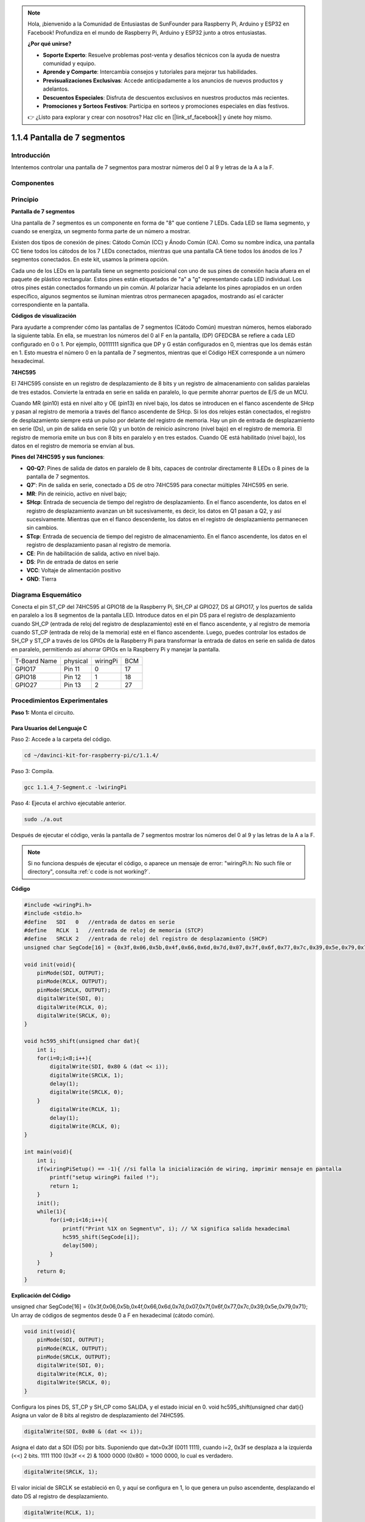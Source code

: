 .. note::

    Hola, ¡bienvenido a la Comunidad de Entusiastas de SunFounder para Raspberry Pi, Arduino y ESP32 en Facebook! Profundiza en el mundo de Raspberry Pi, Arduino y ESP32 junto a otros entusiastas.

    **¿Por qué unirse?**

    - **Soporte Experto**: Resuelve problemas post-venta y desafíos técnicos con la ayuda de nuestra comunidad y equipo.
    - **Aprende y Comparte**: Intercambia consejos y tutoriales para mejorar tus habilidades.
    - **Previsualizaciones Exclusivas**: Accede anticipadamente a los anuncios de nuevos productos y adelantos.
    - **Descuentos Especiales**: Disfruta de descuentos exclusivos en nuestros productos más recientes.
    - **Promociones y Sorteos Festivos**: Participa en sorteos y promociones especiales en días festivos.

    👉 ¿Listo para explorar y crear con nosotros? Haz clic en [|link_sf_facebook|] y únete hoy mismo.

1.1.4 Pantalla de 7 segmentos
=================================

Introducción
---------------

Intentemos controlar una pantalla de 7 segmentos para mostrar números del 0 al 9 y letras de la A a la F.

Componentes
-------------

.. image:: img/list_7_segment.png

Principio
------------

**Pantalla de 7 segmentos**

Una pantalla de 7 segmentos es un componente en forma de "8" que contiene 
7 LEDs. Cada LED se llama segmento, y cuando se energiza, un segmento forma 
parte de un número a mostrar.

Existen dos tipos de conexión de pines: Cátodo Común (CC) y Ánodo Común (CA). 
Como su nombre indica, una pantalla CC tiene todos los cátodos de los 7 LEDs 
conectados, mientras que una pantalla CA tiene todos los ánodos de los 7 
segmentos conectados. En este kit, usamos la primera opción.

.. image:: img/image70.jpeg
   :width: 3.89514in
   :height: 3.32222in
   :align: center

Cada uno de los LEDs en la pantalla tiene un segmento posicional con uno de 
sus pines de conexión hacia afuera en el paquete de plástico rectangular. 
Estos pines están etiquetados de "a" a "g" representando cada LED individual. 
Los otros pines están conectados formando un pin común. Al polarizar hacia 
adelante los pines apropiados en un orden específico, algunos segmentos se 
iluminan mientras otros permanecen apagados, mostrando así el carácter 
correspondiente en la pantalla.

**Códigos de visualización**

Para ayudarte a comprender cómo las pantallas de 7 segmentos (Cátodo Común) 
muestran números, hemos elaborado la siguiente tabla. En ella, se muestran 
los números del 0 al F en la pantalla, (DP) GFEDCBA se refiere a cada LED 
configurado en 0 o 1. Por ejemplo, 00111111 significa que DP y G están 
configurados en 0, mientras que los demás están en 1. Esto muestra el número 
0 en la pantalla de 7 segmentos, mientras que el Código HEX corresponde a un 
número hexadecimal.

.. image:: img/common_cathode.png


**74HC595**

El 74HC595 consiste en un registro de desplazamiento de 8 bits y un registro 
de almacenamiento con salidas paralelas de tres estados. Convierte la entrada 
en serie en salida en paralelo, lo que permite ahorrar puertos de E/S de un MCU.

Cuando MR (pin10) está en nivel alto y OE (pin13) en nivel bajo, los datos se 
introducen en el flanco ascendente de SHcp y pasan al registro de memoria a 
través del flanco ascendente de SHcp. Si los dos relojes están conectados, el 
registro de desplazamiento siempre está un pulso por delante del registro de 
memoria. Hay un pin de entrada de desplazamiento en serie (Ds), un pin de salida 
en serie (Q) y un botón de reinicio asíncrono (nivel bajo) en el registro de 
memoria. El registro de memoria emite un bus con 8 bits en paralelo y en tres 
estados. Cuando OE está habilitado (nivel bajo), los datos en el registro de 
memoria se envían al bus.

.. image:: img/74hc595_sche.png
    :width: 400
    :align: center


**Pines del 74HC595 y sus funciones**:

* **Q0-Q7**: Pines de salida de datos en paralelo de 8 bits, capaces de controlar directamente 8 LEDs o 8 pines de la pantalla de 7 segmentos.

* **Q7’**: Pin de salida en serie, conectado a DS de otro 74HC595 para conectar múltiples 74HC595 en serie.

* **MR**: Pin de reinicio, activo en nivel bajo;

* **SHcp**: Entrada de secuencia de tiempo del registro de desplazamiento. En el flanco ascendente, los datos en el registro de desplazamiento avanzan un bit sucesivamente, es decir, los datos en Q1 pasan a Q2, y así sucesivamente. Mientras que en el flanco descendente, los datos en el registro de desplazamiento permanecen sin cambios.

* **STcp**: Entrada de secuencia de tiempo del registro de almacenamiento. En el flanco ascendente, los datos en el registro de desplazamiento pasan al registro de memoria.

* **CE**: Pin de habilitación de salida, activo en nivel bajo.

* **DS**: Pin de entrada de datos en serie

* **VCC**: Voltaje de alimentación positivo

* **GND**: Tierra

Diagrama Esquemático
---------------------

Conecta el pin ST_CP del 74HC595 al GPIO18 de la Raspberry Pi, SH_CP al GPIO27, 
DS al GPIO17, y los puertos de salida en paralelo a los 8 segmentos de la pantalla 
LED. Introduce datos en el pin DS para el registro de desplazamiento cuando SH_CP 
(entrada de reloj del registro de desplazamiento) esté en el flanco ascendente, y 
al registro de memoria cuando ST_CP (entrada de reloj de la memoria) esté en el flanco 
ascendente. Luego, puedes controlar los estados de SH_CP y ST_CP a través de los GPIOs 
de la Raspberry Pi para transformar la entrada de datos en serie en salida de datos en 
paralelo, permitiendo así ahorrar GPIOs en la Raspberry Pi y manejar la pantalla.

============ ======== ======== ===
T-Board Name physical wiringPi BCM
GPIO17       Pin 11   0        17
GPIO18       Pin 12   1        18
GPIO27       Pin 13   2        27
============ ======== ======== ===

.. image:: img/schematic_7_segment.png
    :width: 800

Procedimientos Experimentales
--------------------------------

**Paso 1:** Monta el circuito.

.. image:: img/image73.png
    :width: 800

Para Usuarios del Lenguaje C
^^^^^^^^^^^^^^^^^^^^^^^^^^^^^^^

Paso 2: Accede a la carpeta del código.

.. raw:: html

   <run></run>

.. code-block::

    cd ~/davinci-kit-for-raspberry-pi/c/1.1.4/

Paso 3: Compila.

.. raw:: html

   <run></run>

.. code-block::

    gcc 1.1.4_7-Segment.c -lwiringPi

Paso 4: Ejecuta el archivo ejecutable anterior.

.. raw:: html

   <run></run>

.. code-block::

    sudo ./a.out

Después de ejecutar el código, verás la pantalla de 7 segmentos mostrar los números del 0 al 9 y las letras de la A a la F.

.. note::

    Si no funciona después de ejecutar el código, o aparece un mensaje de error: \"wiringPi.h: No such file or directory\", consulta :ref:`c code is not working?`.

**Código**

.. code-block:: c

    #include <wiringPi.h>
    #include <stdio.h>
    #define   SDI   0   //entrada de datos en serie
    #define   RCLK  1   //entrada de reloj de memoria (STCP)
    #define   SRCLK 2   //entrada de reloj del registro de desplazamiento (SHCP)
    unsigned char SegCode[16] = {0x3f,0x06,0x5b,0x4f,0x66,0x6d,0x7d,0x07,0x7f,0x6f,0x77,0x7c,0x39,0x5e,0x79,0x71};

    void init(void){
        pinMode(SDI, OUTPUT); 
        pinMode(RCLK, OUTPUT);
        pinMode(SRCLK, OUTPUT); 
        digitalWrite(SDI, 0);
        digitalWrite(RCLK, 0);
        digitalWrite(SRCLK, 0);
    }

    void hc595_shift(unsigned char dat){
        int i;
        for(i=0;i<8;i++){
            digitalWrite(SDI, 0x80 & (dat << i));
            digitalWrite(SRCLK, 1);
            delay(1);
            digitalWrite(SRCLK, 0);
        }
            digitalWrite(RCLK, 1);
            delay(1);
            digitalWrite(RCLK, 0);
    }

    int main(void){
        int i;
        if(wiringPiSetup() == -1){ //si falla la inicialización de wiring, imprimir mensaje en pantalla
            printf("setup wiringPi failed !");
            return 1;
        }
        init();
        while(1){
            for(i=0;i<16;i++){
                printf("Print %1X on Segment\n", i); // %X significa salida hexadecimal
                hc595_shift(SegCode[i]);
                delay(500);
            }
        }
        return 0;
    }

**Explicación del Código**

unsigned char SegCode[16] = {0x3f,0x06,0x5b,0x4f,0x66,0x6d,0x7d,0x07,0x7f,0x6f,0x77,0x7c,0x39,0x5e,0x79,0x71};
Un array de códigos de segmentos desde 0 a F en hexadecimal (cátodo común).

.. code-block:: c

    void init(void){
        pinMode(SDI, OUTPUT); 
        pinMode(RCLK, OUTPUT); 
        pinMode(SRCLK, OUTPUT); 
        digitalWrite(SDI, 0);
        digitalWrite(RCLK, 0);
        digitalWrite(SRCLK, 0);
    }

Configura los pines DS, ST_CP y SH_CP como SALIDA, y el estado inicial en 0.
void hc595_shift(unsigned char dat){}
Asigna un valor de 8 bits al registro de desplazamiento del 74HC595.

.. code-block:: c

    digitalWrite(SDI, 0x80 & (dat << i));

Asigna el dato dat a SDI (DS) por bits. Suponiendo que dat=0x3f (0011 1111), cuando i=2, 0x3f se desplaza a la izquierda (<<) 2 bits. 1111 1100 (0x3f << 2) & 1000 0000 (0x80) = 1000 0000, lo cual es verdadero.

.. code-block:: c

    digitalWrite(SRCLK, 1);

El valor inicial de SRCLK se estableció en 0, y aquí se configura en 1, lo que genera un pulso ascendente, desplazando el dato DS al registro de desplazamiento.

.. code-block:: c
        
		digitalWrite(RCLK, 1);

El valor inicial de RCLK se configuró en 0, y aquí se configura en 1, generando un flanco ascendente, transfiriendo los datos del registro de desplazamiento al registro de almacenamiento.

.. code-block:: c

    while(1){
            for(i=0;i<16;i++){
                printf("Print %1X on Segment\n", i); // %X significa salida hexadecimal
                hc595_shift(SegCode[i]);
                delay(500);
            }
        }

En este bucle for, usamos \"%1X\" para mostrar i como un número hexadecimal. Aplicamos i para encontrar el código de segmento correspondiente en el array SegCode[], y empleamos hc595_shift() para pasar el código de SegCode al registro de desplazamiento del 74HC595.

Para Usuarios del Lenguaje Python
^^^^^^^^^^^^^^^^^^^^^^^^^^^^^^^^^^^^

Paso 2: Accede a la carpeta del código.

.. raw:: html

   <run></run>

.. code-block::

    cd ~/davinci-kit-for-raspberry-pi/python/

Paso 3: Ejecuta.

.. raw:: html

   <run></run>

.. code-block::

    sudo python3 1.1.4_7-Segment.py

Después de ejecutar el código, verás que la pantalla de 7 segmentos muestra los números del 0 al 9 y las letras de la A a la F.

**Código**


.. note::

    Puedes **Modificar/Restablecer/Copiar/Ejecutar/Detener** el código a continuación. Pero antes de eso, debes dirigirte a la ruta del código fuente como ``davinci-kit-for-raspberry-pi/python``. 
    
.. raw:: html

    <run></run>

.. code-block:: python

    import RPi.GPIO as GPIO
    import time

    # Configuración de pines
    SDI   = 17
    RCLK  = 18
    SRCLK = 27

    # Definir el código de segmento de 0 a F en hexadecimal
    # Cátodo común
    segCode = [0x3f,0x06,0x5b,0x4f,0x66,0x6d,0x7d,0x07,0x7f,0x6f,0x77,0x7c,0x39,0x5e,0x79,0x71]

    def setup():
        GPIO.setmode(GPIO.BCM)
        GPIO.setup(SDI, GPIO.OUT, initial=GPIO.LOW)
        GPIO.setup(RCLK, GPIO.OUT, initial=GPIO.LOW)
        GPIO.setup(SRCLK, GPIO.OUT, initial=GPIO.LOW)

    # Transferir los datos a 74HC595
    def hc595_shift(dat):
        for bit in range(0, 8):	
            GPIO.output(SDI, 0x80 & (dat << bit))
            GPIO.output(SRCLK, GPIO.HIGH)
            time.sleep(0.001)
            GPIO.output(SRCLK, GPIO.LOW)
        GPIO.output(RCLK, GPIO.HIGH)
        time.sleep(0.001)
        GPIO.output(RCLK, GPIO.LOW)

    def main():
        while True:
            # Transferir el código uno a uno desde la lista segCode
            for code in segCode:
                hc595_shift(code)
                print ("segCode[%s]: 0x%02X"%(segCode.index(code), code)) # %02X means double digit HEX to print
                time.sleep(0.5)

    def destroy():
        GPIO.cleanup()

    if __name__ == '__main__':
        setup()
        try:
            main()
        except KeyboardInterrupt:
            destroy()

**Explicación del Código**

.. code-block:: python

    segCode = [0x3f,0x06,0x5b,0x4f,0x66,0x6d,0x7d,0x07,0x7f,0x6f,0x77,0x7c,0x39,0x5e,0x79,0x71]

Un array de códigos de segmento desde 0 a F en hexadecimal (cátodo común). 

.. code-block:: python

    def setup():
        GPIO.setmode(GPIO.BCM)
        GPIO.setup(SDI, GPIO.OUT, initial=GPIO.LOW)
        GPIO.setup(RCLK, GPIO.OUT, initial=GPIO.LOW)
        GPIO.setup(SRCLK, GPIO.OUT, initial=GPIO.LOW)

Configura los pines ds, st_cp, sh_cp como salida y el estado inicial como bajo.

.. code-block:: python

    GPIO.output(SDI, 0x80 & (dat << bit))

Asigna los datos de dat a SDI(DS) por bits. Suponiendo que dat=0x3f (0011 1111), cuando bit=2, 0x3f se desplazará a la derecha (<<) 2 bits. 1111 1100 (0x3f << 2) & 1000 0000 (0x80) = 1000 0000, es verdadero.

.. code-block:: python

    GPIO.output(SRCLK, GPIO.HIGH)

El valor inicial de SRCLK se estableció en LOW, y aquí se configura en HIGH para generar un pulso ascendente, luego desplazar el dato de DS al registro de desplazamiento.

.. code-block:: python

    GPIO.output(RCLK, GPIO.HIGH)

El valor inicial de RCLK se estableció en LOW, y aquí se configura en HIGH, lo que genera un flanco ascendente, luego transfiere los datos del registro de desplazamiento al registro de almacenamiento.

.. note::
    El formato hexadecimal de los números 0~15 son (0, 1, 2, 3, 4, 5, 6, 7, 8, 9, A, B, C, D, E, F)

Imagen del Fenómeno
-------------------------

.. image:: img/image74.jpeg

